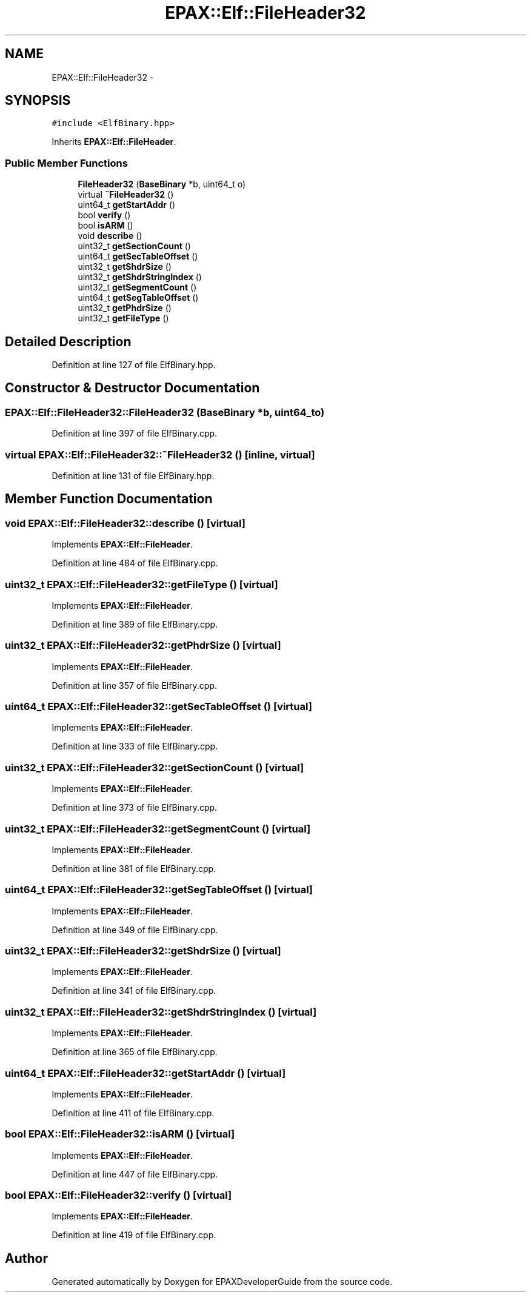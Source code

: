 .TH "EPAX::Elf::FileHeader32" 3 "Fri Feb 7 2014" "Version 0.01" "EPAXDeveloperGuide" \" -*- nroff -*-
.ad l
.nh
.SH NAME
EPAX::Elf::FileHeader32 \- 
.SH SYNOPSIS
.br
.PP
.PP
\fC#include <ElfBinary\&.hpp>\fP
.PP
Inherits \fBEPAX::Elf::FileHeader\fP\&.
.SS "Public Member Functions"

.in +1c
.ti -1c
.RI "\fBFileHeader32\fP (\fBBaseBinary\fP *b, uint64_t o)"
.br
.ti -1c
.RI "virtual \fB~FileHeader32\fP ()"
.br
.ti -1c
.RI "uint64_t \fBgetStartAddr\fP ()"
.br
.ti -1c
.RI "bool \fBverify\fP ()"
.br
.ti -1c
.RI "bool \fBisARM\fP ()"
.br
.ti -1c
.RI "void \fBdescribe\fP ()"
.br
.ti -1c
.RI "uint32_t \fBgetSectionCount\fP ()"
.br
.ti -1c
.RI "uint64_t \fBgetSecTableOffset\fP ()"
.br
.ti -1c
.RI "uint32_t \fBgetShdrSize\fP ()"
.br
.ti -1c
.RI "uint32_t \fBgetShdrStringIndex\fP ()"
.br
.ti -1c
.RI "uint32_t \fBgetSegmentCount\fP ()"
.br
.ti -1c
.RI "uint64_t \fBgetSegTableOffset\fP ()"
.br
.ti -1c
.RI "uint32_t \fBgetPhdrSize\fP ()"
.br
.ti -1c
.RI "uint32_t \fBgetFileType\fP ()"
.br
.in -1c
.SH "Detailed Description"
.PP 
Definition at line 127 of file ElfBinary\&.hpp\&.
.SH "Constructor & Destructor Documentation"
.PP 
.SS "\fBEPAX::Elf::FileHeader32::FileHeader32\fP (\fBBaseBinary\fP *b, uint64_to)"
.PP
Definition at line 397 of file ElfBinary\&.cpp\&.
.SS "virtual \fBEPAX::Elf::FileHeader32::~FileHeader32\fP ()\fC [inline, virtual]\fP"
.PP
Definition at line 131 of file ElfBinary\&.hpp\&.
.SH "Member Function Documentation"
.PP 
.SS "void \fBEPAX::Elf::FileHeader32::describe\fP ()\fC [virtual]\fP"
.PP
Implements \fBEPAX::Elf::FileHeader\fP\&.
.PP
Definition at line 484 of file ElfBinary\&.cpp\&.
.SS "uint32_t \fBEPAX::Elf::FileHeader32::getFileType\fP ()\fC [virtual]\fP"
.PP
Implements \fBEPAX::Elf::FileHeader\fP\&.
.PP
Definition at line 389 of file ElfBinary\&.cpp\&.
.SS "uint32_t \fBEPAX::Elf::FileHeader32::getPhdrSize\fP ()\fC [virtual]\fP"
.PP
Implements \fBEPAX::Elf::FileHeader\fP\&.
.PP
Definition at line 357 of file ElfBinary\&.cpp\&.
.SS "uint64_t \fBEPAX::Elf::FileHeader32::getSecTableOffset\fP ()\fC [virtual]\fP"
.PP
Implements \fBEPAX::Elf::FileHeader\fP\&.
.PP
Definition at line 333 of file ElfBinary\&.cpp\&.
.SS "uint32_t \fBEPAX::Elf::FileHeader32::getSectionCount\fP ()\fC [virtual]\fP"
.PP
Implements \fBEPAX::Elf::FileHeader\fP\&.
.PP
Definition at line 373 of file ElfBinary\&.cpp\&.
.SS "uint32_t \fBEPAX::Elf::FileHeader32::getSegmentCount\fP ()\fC [virtual]\fP"
.PP
Implements \fBEPAX::Elf::FileHeader\fP\&.
.PP
Definition at line 381 of file ElfBinary\&.cpp\&.
.SS "uint64_t \fBEPAX::Elf::FileHeader32::getSegTableOffset\fP ()\fC [virtual]\fP"
.PP
Implements \fBEPAX::Elf::FileHeader\fP\&.
.PP
Definition at line 349 of file ElfBinary\&.cpp\&.
.SS "uint32_t \fBEPAX::Elf::FileHeader32::getShdrSize\fP ()\fC [virtual]\fP"
.PP
Implements \fBEPAX::Elf::FileHeader\fP\&.
.PP
Definition at line 341 of file ElfBinary\&.cpp\&.
.SS "uint32_t \fBEPAX::Elf::FileHeader32::getShdrStringIndex\fP ()\fC [virtual]\fP"
.PP
Implements \fBEPAX::Elf::FileHeader\fP\&.
.PP
Definition at line 365 of file ElfBinary\&.cpp\&.
.SS "uint64_t \fBEPAX::Elf::FileHeader32::getStartAddr\fP ()\fC [virtual]\fP"
.PP
Implements \fBEPAX::Elf::FileHeader\fP\&.
.PP
Definition at line 411 of file ElfBinary\&.cpp\&.
.SS "bool \fBEPAX::Elf::FileHeader32::isARM\fP ()\fC [virtual]\fP"
.PP
Implements \fBEPAX::Elf::FileHeader\fP\&.
.PP
Definition at line 447 of file ElfBinary\&.cpp\&.
.SS "bool \fBEPAX::Elf::FileHeader32::verify\fP ()\fC [virtual]\fP"
.PP
Implements \fBEPAX::Elf::FileHeader\fP\&.
.PP
Definition at line 419 of file ElfBinary\&.cpp\&.

.SH "Author"
.PP 
Generated automatically by Doxygen for EPAXDeveloperGuide from the source code\&.
